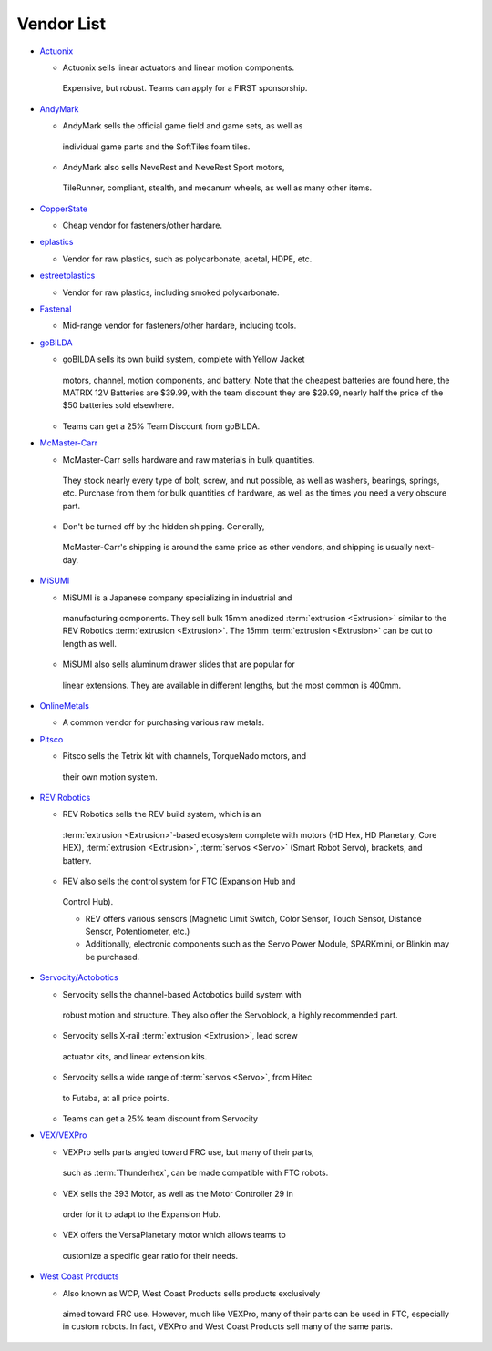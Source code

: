 ===========
Vendor List
===========

* `Actuonix <https://www.actuonix.com/>`_

  * Actuonix sells linear actuators and linear motion components.
   Expensive, but robust. Teams can apply for a FIRST sponsorship.
* `AndyMark <https://www.andymark.com>`_

  * AndyMark sells the official game field and game sets, as well as
   individual game parts and the SoftTiles foam tiles.
  * AndyMark also sells NeveRest and NeveRest Sport motors,
   TileRunner, compliant, stealth, and mecanum wheels, as well as
   many other items.
* `CopperState <https://www.copperstate.com/>`_

  * Cheap vendor for fasteners/other hardare.
* `eplastics <https://www.eplastics.com/>`_

  * Vendor for raw plastics, such as polycarbonate, acetal, HDPE, etc.
* `estreetplastics <https://www.estreetplastics.com/Default.asp>`_

  * Vendor for raw plastics, including smoked polycarbonate.
* `Fastenal <https://www.fastenal.com/>`_

  * Mid-range vendor for fasteners/other hardare, including tools.
* `goBILDA <https://www.gobilda.com/>`_

  * goBILDA sells its own build system, complete with Yellow Jacket
   motors, channel, motion components, and battery. Note that the
   cheapest batteries are found here, the MATRIX 12V Batteries are
   $39.99, with the team discount they are $29.99, nearly half the
   price of the $50 batteries sold elsewhere.
  * Teams can get a 25% Team Discount from goBILDA.
* `McMaster-Carr <https://www.mcmaster.com>`_

  * McMaster-Carr sells hardware and raw materials in bulk quantities.
   They stock nearly every type of bolt, screw, and nut possible, as
   well as washers, bearings, springs, etc. Purchase from them for
   bulk quantities of hardware, as well as the times you need a very
   obscure part.
  * Don't be turned off by the hidden shipping. Generally,
   McMaster-Carr's shipping is around the same price as other
   vendors, and shipping is usually next-day.
* `MiSUMI <https://us.misumi-ec.com/>`_

  * MiSUMI is a Japanese company specializing in industrial and
   manufacturing components. They sell bulk 15mm anodized
   :term:`extrusion <Extrusion>` similar to the REV Robotics
   :term:`extrusion <Extrusion>`. The 15mm :term:`extrusion
   <Extrusion>` can be cut to length as well.
  * MiSUMI also sells aluminum drawer slides that are popular for
   linear extensions. They are available in different lengths, but
   the most common is 400mm.
* `OnlineMetals <https://www.onlinemetals.com/>`_

  * A common vendor for purchasing various raw metals.
* `Pitsco <https://www.pitsco.com>`_

  * Pitsco sells the Tetrix kit with channels, TorqueNado motors, and
   their own motion system.
* `REV Robotics <https://www.revrobotics.com>`_

  * REV Robotics sells the REV build system, which is an
   :term:`extrusion <Extrusion>`-based ecosystem complete with motors
   (HD Hex, HD Planetary, Core HEX), :term:`extrusion <Extrusion>`,
   :term:`servos <Servo>` (Smart Robot Servo), brackets, and battery.
  * REV also sells the control system for FTC (Expansion Hub and
   Control Hub).

   * REV offers various sensors (Magnetic Limit Switch, Color Sensor,
     Touch Sensor, Distance Sensor, Potentiometer, etc.)
   * Additionally, electronic components such as the Servo Power
     Module, SPARKmini, or Blinkin may be purchased.
* `Servocity/Actobotics <https://www.servocity.com>`_

  * Servocity sells the channel-based Actobotics build system with
   robust motion and structure. They also offer the Servoblock, a
   highly recommended part.
  * Servocity sells X-rail :term:`extrusion <Extrusion>`, lead screw
   actuator kits, and linear extension kits.
  * Servocity sells a wide range of :term:`servos <Servo>`, from Hitec
   to Futaba, at all price points.
  * Teams can get a 25% team discount from Servocity
* `VEX/VEXPro <https://www.vexrobotics.com/pro>`_

  * VEXPro sells parts angled toward FRC use, but many of their parts,
   such as :term:`Thunderhex`, can be made compatible with FTC
   robots.
  * VEX sells the 393 Motor, as well as the Motor Controller 29 in
   order for it to adapt to the Expansion Hub.
  * VEX offers the VersaPlanetary motor which allows teams to
   customize a specific gear ratio for their needs.
* `West Coast Products <https://www.wcproducts.com/>`_

  * Also known as WCP, West Coast Products sells products exclusively
   aimed toward FRC use. However, much like VEXPro, many of their
   parts can be used in FTC, especially in custom robots. In fact,
   VEXPro and West Coast Products sell many of the same parts.
